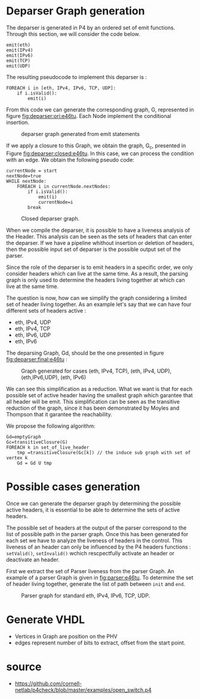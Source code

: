 * Deparser Graph generation
The deparser is generated in P4 by an ordered set of emit functions.
Through this section, we will consider the code below.
#+begin_example
emit(eth)
emit(IPv4)
emit(IPv6)
emit(TCP)
emit(UDP)
#+end_example

The resulting pseudocode to implement this deparser is :
#+begin_example
FOREACH i in [eth, IPv4, IPv6, TCP, UDP]:
    if i.isValid():
        emit(i)
#+end_example
From this code we can generate the corresponding graph, G, represented in figure [[fig:deparser:ori:e46tu]].
Each Node implement the conditional insertion.

#+CAPTION: deparser graph generated from emit statements
#+NAME: fig:deparser:ori:e46tu
#+attr_latex: :width 50px
[[file:./images/compiler/GraphOri_e46tu.png]]

If we apply a closure to this Graph, we obtain the graph, G_c,  presented in Figure [[fig:deparser:closed:e46tu]].
In this case, we can process the condition with an edge.
We obtain the following pseudo code:
#+begin_example
currentNode = start
nextNode=true
WHILE nextNode:
    FOREACH i in currentNode.nextNodes:
        if i.isValid():
            emit(i)
            currentNode=i
        break
#+end_example

#+CAPTION: Closed deparser graph.
#+NAME: fig:deparser:closed:e46tu
#+attr_latex: :width 100px
[[file:./images/compiler/GraphClosed_e46tu.png]]

When we compile the deparser, it is possible to have a liveness analysis of the Header.
This analysis can be seen as the sets of headers that can enter the deparser.
If we have a pipeline whithout insertion or deletion of headers, then the possible input set of deparser is the possible output set of the parser.

Since the role of the deparser is to emit headers in a specific order, we only consider headers which can live at the same time. 
As a result, the parsing graph is only used to determine the headers living together at which can live at the same time.

The question is now, how can we simplify the graph considering a limited set of header living together.
As an example let's say that we can have four different sets of headers active :
  - eth, IPv4, UDP
  - eth, IPv4, TCP
  - eth, IPv6, UDP
  - eth, IPv6

The deparsing Graph, Gd, should be the one presented in figure [[fig:deparser:final:e46tu]] :

#+CAPTION: Graph generated for cases (eth, IPv4, TCP), (eth, IPv4, UDP), (eth,IPv6,UDP), (eth, IPv6)
#+NAME: fig:deparser:final:e46tu
#+attr_latex: :width 100px
[[file:./images/compiler/GraphFinal_e46tu.png]]

We can see this simplification as a reduction.
What we want is that for each possible set of active header having the smallest graph which garantee that all header will be emit.
This simplification can be seen as the transitive reduction of the graph, since it has been demonstrated by Moyles and Thompson that it garantee the reachability.

We propose the following algorithm:
#+begin_example 
Gd=emptyGraph
Gc=transitiveClosure(G)
FOREACH k in set_of_live_header
    tmp =transitiveClosure(Gc[k]) // the induce sub graph with set of vertex k
    Gd = Gd U tmp
#+end_example

* Possible cases generation
Once we can generate the deparser graph by determining the possible active headers, it is essential to be able to determine the sets of active headers.

The possible set of headers at the output of the parser correspond to the list of possible path in the parser graph.
Once this has been generated for each set we have to analyze the liveness of headers in the control.
This liveness of an header can only be influenced by the P4 headers functions : =setValid()=, =setInvalid()= wchich rescpectfully activate an header or deactivate an header.

First we extract the set of Parser liveness from the parser Graph.
An example of a parser Graph is given in [[fig:parser:e46tu]]. 
To determine the set of header living together, generate the list of path between =init= and =end=.

#+CAPTION: Parser graph for standard eth, IPv4, IPv6, TCP, UDP.
#+NAME: fig:parser:e46tu
#+attr_latex: :width 100px
[[./images/compiler/GraphParser_e46tu.png]]

 

* Generate VHDL
- Vertices in Graph are position on the PHV
- edges represent number of bits to extract, offset from the start point.

* source
- https://github.com/cornell-netlab/p4check/blob/master/examples/open_switch.p4
